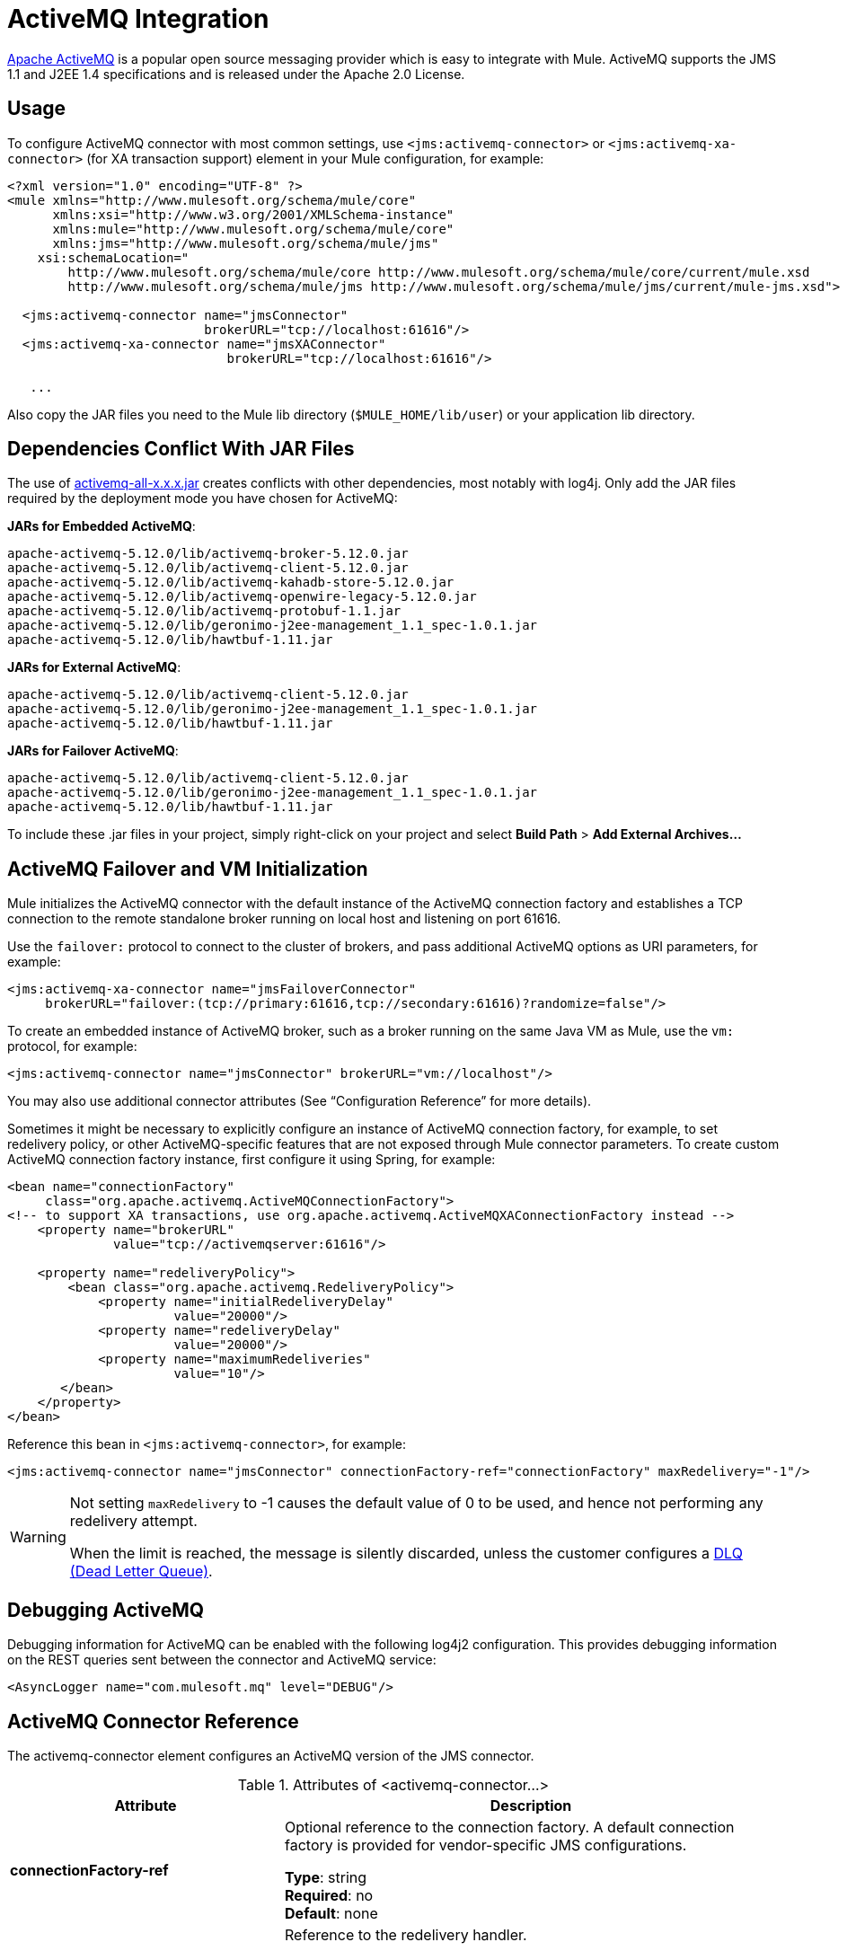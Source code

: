 = ActiveMQ Integration
:keywords: esb, mule, activemq

link:http://activemq.apache.org[Apache ActiveMQ] is a popular open source messaging provider which is easy to integrate with Mule. ActiveMQ supports the JMS 1.1 and J2EE 1.4 specifications and is released under the Apache 2.0 License.

== Usage

To configure ActiveMQ connector with most common settings, use `<jms:activemq-connector>` or `<jms:activemq-xa-connector>` (for XA transaction support) element in your Mule configuration, for example:

[source, xml, linenums]
----
<?xml version="1.0" encoding="UTF-8" ?>
<mule xmlns="http://www.mulesoft.org/schema/mule/core"
      xmlns:xsi="http://www.w3.org/2001/XMLSchema-instance"
      xmlns:mule="http://www.mulesoft.org/schema/mule/core"
      xmlns:jms="http://www.mulesoft.org/schema/mule/jms"
    xsi:schemaLocation="
        http://www.mulesoft.org/schema/mule/core http://www.mulesoft.org/schema/mule/core/current/mule.xsd
        http://www.mulesoft.org/schema/mule/jms http://www.mulesoft.org/schema/mule/jms/current/mule-jms.xsd">
 
  <jms:activemq-connector name="jmsConnector"
                          brokerURL="tcp://localhost:61616"/>
  <jms:activemq-xa-connector name="jmsXAConnector"
                             brokerURL="tcp://localhost:61616"/>
 
   ...
----

Also copy the JAR files you need to the Mule lib directory (`$MULE_HOME/lib/user`) or your application lib directory.

== Dependencies Conflict With JAR Files

The use of https://repository.apache.org/content/repositories/releases/org/apache/activemq/activemq-all/[activemq-all-x.x.x.jar] creates conflicts with other dependencies, most notably with log4j. Only add the JAR files required by the deployment mode you have chosen for ActiveMQ:

*JARs for Embedded ActiveMQ*:
....
apache-activemq-5.12.0/lib/activemq-broker-5.12.0.jar
apache-activemq-5.12.0/lib/activemq-client-5.12.0.jar
apache-activemq-5.12.0/lib/activemq-kahadb-store-5.12.0.jar
apache-activemq-5.12.0/lib/activemq-openwire-legacy-5.12.0.jar
apache-activemq-5.12.0/lib/activemq-protobuf-1.1.jar
apache-activemq-5.12.0/lib/geronimo-j2ee-management_1.1_spec-1.0.1.jar
apache-activemq-5.12.0/lib/hawtbuf-1.11.jar
....
*JARs for External ActiveMQ*:
....
apache-activemq-5.12.0/lib/activemq-client-5.12.0.jar
apache-activemq-5.12.0/lib/geronimo-j2ee-management_1.1_spec-1.0.1.jar
apache-activemq-5.12.0/lib/hawtbuf-1.11.jar
....
*JARs for Failover ActiveMQ*:
....
apache-activemq-5.12.0/lib/activemq-client-5.12.0.jar
apache-activemq-5.12.0/lib/geronimo-j2ee-management_1.1_spec-1.0.1.jar
apache-activemq-5.12.0/lib/hawtbuf-1.11.jar
....
To include these .jar files in your project, simply right-click on your project and select *Build Path* > *Add External Archives...*

== ActiveMQ Failover and VM Initialization

Mule initializes the ActiveMQ connector with the default instance of the ActiveMQ connection factory and establishes a TCP connection to the remote standalone broker running on local host and listening on port 61616.

Use the `failover:` protocol to connect to the cluster of brokers, and pass additional ActiveMQ options as URI parameters, for example:

[source, xml, linenums]
----
<jms:activemq-xa-connector name="jmsFailoverConnector"
     brokerURL="failover:(tcp://primary:61616,tcp://secondary:61616)?randomize=false"/>
----

To create an embedded instance of ActiveMQ broker, such as a broker running on the same Java VM as Mule, use the `vm:` protocol, for example:

[source, xml]
----
<jms:activemq-connector name="jmsConnector" brokerURL="vm://localhost"/>
----

You may also use additional connector attributes (See “Configuration Reference” for more details).

Sometimes it might be necessary to explicitly configure an instance of ActiveMQ connection factory, for example, to set redelivery policy, or other ActiveMQ-specific features that are not exposed through Mule connector parameters. To create custom ActiveMQ connection factory instance, first configure it using Spring, for example:

[source, xml, linenums]
----
<bean name="connectionFactory"
     class="org.apache.activemq.ActiveMQConnectionFactory">
<!-- to support XA transactions, use org.apache.activemq.ActiveMQXAConnectionFactory instead -->
    <property name="brokerURL" 
              value="tcp://activemqserver:61616"/>
 
    <property name="redeliveryPolicy">
        <bean class="org.apache.activemq.RedeliveryPolicy">
            <property name="initialRedeliveryDelay"
                      value="20000"/>
            <property name="redeliveryDelay"
                      value="20000"/>
            <property name="maximumRedeliveries"
                      value="10"/>
       </bean>
    </property>
</bean>
----

Reference this bean in `<jms:activemq-connector>`, for example:

[source, xml]
----
<jms:activemq-connector name="jmsConnector" connectionFactory-ref="connectionFactory" maxRedelivery="-1"/>
----

[WARNING]
====
Not setting `maxRedelivery` to -1  causes the default value of 0 to be used, and hence not performing any redelivery attempt.

When the limit is reached, the message is silently discarded, unless the customer configures a http://activemq.apache.org/message-redelivery-and-dlq-handling.html[DLQ (Dead Letter Queue)].
====

== Debugging ActiveMQ

Debugging information for ActiveMQ can be enabled with the following log4j2 
configuration. This provides debugging information on the REST queries sent 
between the connector and ActiveMQ service:

[source,xml]
----
<AsyncLogger name="com.mulesoft.mq" level="DEBUG"/>
----

== ActiveMQ Connector Reference

The activemq-connector element configures an ActiveMQ version of the JMS connector.

.Attributes of <activemq-connector...>
[%header,cols="25s,75a"]
|===
|Attribute |Description
|connectionFactory-ref |Optional reference to the connection factory. A default connection factory is provided for vendor-specific JMS configurations.

*Type*: string +
*Required*: no +
*Default*: none

|redeliveryHandlerFactory-ref |Reference to the redelivery handler.

*Type*: string +
*Required*: no +
*Default*: none 

|acknowledgementMode |The acknowledgement mode to use: 

* AUTO_ACKNOWLEDGE
* CLIENT_ACKNOWLEDGE
* DUPS_OK_ACKNOWLEDGE

*Type*: enumeration +
*Required*: no +
*Default*: `AUTO_ACKNOWLEDGE`

|clientId |The ID of the JMS client.

*Type*: string +
*Required*: no +
*Default*: none 

|durable |Whether to make all topic subscribers durable.

*Type*: boolean +
*Required*: no +
*Default*: none 

|noLocal |If set to true, a subscriber does not receive messages that were published by its own connection.

*Type*: boolean +
*Required*: no +
*Default*: none
 
|persistentDelivery |If set to true, the JMS provider logs the message to stable storage as it is sent so that it can be recovered if delivery is unsuccessful. A client marks a message as persistent if the application may have problems if the message is lost in transit. A client marks a message as non-persistent if an occasional lost message is tolerable. Clients use delivery mode to tell a JMS provider how to balance message transport reliability/throughput. Delivery mode only covers the transport of the message to its destination. Retention of a message at the destination until its receipt is acknowledged is not guaranteed by a PERSISTENT delivery mode. Clients should assume that message retention policies are set administratively. Message retention policy governs the reliability of message delivery from destination to message consumer. For example, if a client's message storage space is exhausted, some messages as defined by a site specific message retention policy may be dropped. A message is guaranteed to be delivered once-and-only-once by a JMS Provider if the delivery mode of the message is persistent and if the destination has a sufficient message retention policy.

*Type*: boolean +
*Required*: no +
*Default*: none
 
|honorQosHeaders |If set to true, the message's QoS headers are honored. If false (the default), the connector settings override the message headers.

*Type*: boolean +
*Required*: no +
*Default*: none
 
|maxRedelivery |The maximum number of times to try to redeliver a message. Use -1 to accept messages with any redelivery count.

*Type*: integer +
*Required*: no +
*Default*: none

|cacheJmsSessions |Whether to cache and re-use the JMS session object instead of recreating the connection each time. *Note:* This attribute is for non-transactional use ONLY.

*Type*: boolean +
*Required*: no +
*Default*: none
 
|eagerConsumer |Whether to create a consumer right when the connection is created instead of using lazy instantiation in the poll loop.

*Type*: boolean +
*Required*: no +
*Default*: none

|specification |The JMS specification to use: 1.0.2b (the default) or 1.1.

*Type*: enumeration +
*Required*: no +
*Default*: 1.0.2b

|username |The user name for the connection.

*Type*: string +
*Required*: no +
*Default*: none

|password |The password for the connection.

*Type*: string +
*Required*: no +
*Default*: none
 
|numberOfConsumers |The number of concurrent consumers that are used to receive JMS messages. (*Note:* If you use this attribute, you should not configure the `numberOfConcurrentTransactedReceivers`, which has the same effect.)

*Type*: integer +
*Required*: no +
*Default*: none

|jndiInitialFactory |The initial factory class to use when connecting to JNDI. DEPRECATED: use jndiNameResolver-ref propertie to configure this value.

*Type*: string +
*Required*: no +
*Default*: none

 
|jndiProviderUrl |The URL to use when connecting to JNDI. DEPRECATED: use jndiNameResolver-ref propertie to configure this value.

*Type*: string +
*Required*: no +
*Default*: none

|jndiProviderProperties-ref |Reference to a Map that contains additional provider properties. DEPRECATED: use jndiNameResolver-ref propertie to configure this value.

*Type*: string +
*Required*: no +
*Default*: none

|connectionFactoryJndiName |The name to use when looking up the connection factory from JNDI.

*Type*: string +
*Required*: no +
*Default*: none

|jndiDestinations |Set this attribute to true if you want to look up queues or topics from JNDI instead of creating them from the session.

*Type*: boolean +
*Required*: no +
*Default*: none

|forceJndiDestinations |If set to true, Mule fails when a topic or queue cannot be retrieved from JNDI. If set to false, Mule creates a topic or queue from the JMS session if the JNDI lookup fails.

*Type*: boolean +
*Required*: no +
*Default*: none

|disableTemporaryReplyToDestinations |If this is set to false (the default), when Mule performs the request or response calls, a temporary destination is automatically set up to receive a response from the remote JMS call.

*Type*: boolean +
*Required*: no +
*Default*: none
 
|embeddedMode |Some application servers, like WebSphere AS, don't allow certain methods to be called on JMS objects, effectively limiting available features. Embedded mode tells Mule to avoid those whenever possible. Default is `false`.

*Type*: boolean +
*Required*: no +
*Default*: `false`

|brokerURL |The URL used to connect to the JMS server. If not set, the default is `vm://localhost?broker.persistent=false&broker.useJmx=false`.

*Type*: string +
*Required*: no +
*Default*: none 
|===
 

.Child Elements of <activemq-connector...>
[%headers,cols="30s,20a,50a"]
|===
|Name |Cardinality |Description
|abstract-jndi-name-resolver
|0..1
|A placeholder for jndi-name-resolver strategy elements.
|===

 
== ActiveMQ XA Connector Reference

The activemq-xa-connector element configures an ActiveMQ version of the JMS connector with XA transaction support.

.Attributes of <activemq-connector...>
[%header,cols="25s,75a"]
|===
|Attribute |Description
|connectionFactory-ref |Optional reference to the connection factory. A default connection factory is provided for vendor-specific JMS configurations.

*Type*: string +
*Required*: no +
*Default*: none

|redeliveryHandlerFactory-ref |Reference to the redelivery handler.

*Type*: string +
*Required*: no +
*Default*: none 

|acknowledgementMode |The acknowledgement mode to use: 

* AUTO_ACKNOWLEDGE
* CLIENT_ACKNOWLEDGE
* DUPS_OK_ACKNOWLEDGE

*Type*: enumeration +
*Required*: no +
*Default*: `AUTO_ACKNOWLEDGE`

|clientId |The ID of the JMS client.

*Type*: string +
*Required*: no +
*Default*: none 

|durable |Whether to make all topic subscribers durable. If the durable attribute is set to true, then the clientId must be provided.

*Type*: boolean +
*Required*: no +
*Default*: none 

|noLocal |If set to true, a subscriber does not receive messages that were published by its own connection.

*Type*: boolean +
*Required*: no +
*Default*: none
 
|persistentDelivery |If set to true, the JMS provider logs the message to stable storage as it is sent so that it can be recovered if delivery is unsuccessful. A client marks a message as persistent if the application may have problems if the message is lost in transit. A client marks a message as non-persistent if an occasional lost message is tolerable. Clients use delivery mode to tell a JMS provider how to balance message transport reliability/throughput. Delivery mode only covers the transport of the message to its destination. Retention of a message at the destination until its receipt is acknowledged is not guaranteed by a PERSISTENT delivery mode. Clients should assume that message retention policies are set administratively. Message retention policy governs the reliability of message delivery from destination to message consumer. For example, if a client's message storage space is exhausted, some messages as defined by a site specific message retention policy may be dropped. A message is guaranteed to be delivered once-and-only-once by a JMS Provider if the delivery mode of the message is persistent and if the destination has a sufficient message retention policy.

*Type*: boolean +
*Required*: no +
*Default*: none
 
|honorQosHeaders |If set to true, the message's QoS headers are honored. If false (the default), the connector settings override the message headers.

*Type*: boolean +
*Required*: no +
*Default*: none
 
|maxRedelivery |The maximum number of times to try to redeliver a message. Use -1 to accept messages with any redelivery count.

*Type*: integer +
*Required*: no +
*Default*: none

|cacheJmsSessions |Whether to cache and re-use the JMS session object instead of recreating the connection each time. *Note:* This attribute is for non-transactional use ONLY.

*Type*: boolean +
*Required*: no +
*Default*: none
 
|eagerConsumer |Whether to create a consumer right when the connection is created instead of using lazy instantiation in the poll loop.

*Type*: boolean +
*Required*: no +
*Default*: none

|specification |The JMS specification to use: 1.0.2b (the default) or 1.1.

*Type*: enumeration +
*Required*: no +
*Default*: 1.0.2b

|username |The user name for the connection.

*Type*: string +
*Required*: no +
*Default*: none

|password |The password for the connection.

*Type*: string +
*Required*: no +
*Default*: none
 
|numberOfConsumers |The number of concurrent consumers that are used to receive JMS messages. (*Note:* If you use this attribute, you should not configure the `numberOfConcurrentTransactedReceivers`, which has the same effect.)

*Type*: integer +
*Required*: no +
*Default*: none

|jndiInitialFactory |The initial factory class to use when connecting to JNDI. DEPRECATED: use jndiNameResolver-ref propertie to configure this value.

*Type*: string +
*Required*: no +
*Default*: none

 
|jndiProviderUrl |The URL to use when connecting to JNDI. DEPRECATED: use jndiNameResolver-ref propertie to configure this value.

*Type*: string +
*Required*: no +
*Default*: none

|jndiProviderProperties-ref |Reference to a Map that contains additional provider properties. DEPRECATED: use jndiNameResolver-ref propertie to configure this value.

*Type*: string +
*Required*: no +
*Default*: none

|connectionFactoryJndiName |The name to use when looking up the connection factory from JNDI.

*Type*: string +
*Required*: no +
*Default*: none

|jndiDestinations |Set this attribute to true if you want to look up queues or topics from JNDI instead of creating them from the session.

*Type*: boolean +
*Required*: no +
*Default*: none

|forceJndiDestinations |If set to true, Mule fails when a topic or queue cannot be retrieved from JNDI. If set to false, Mule creates a topic or queue from the JMS session if the JNDI lookup fails.

*Type*: boolean +
*Required*: no +
*Default*: none

|disableTemporaryReplyToDestinations |If this is set to false (the default), when Mule performs the request or response calls, a temporary destination is automatically set up to receive a response from the remote JMS call.

*Type*: boolean +
*Required*: no +
*Default*: none
 
|embeddedMode |Some application servers, like WebSphere AS, don't allow certain methods to be called on JMS objects, effectively limiting available features. Embedded mode tells Mule to avoid those whenever possible. Default is `false`.

*Type*: boolean +
*Required*: no +
*Default*: `false`

|brokerURL |The URL used to connect to the JMS server. If not set, the default is `vm://localhost?broker.persistent=false&broker.useJmx=false`.

*Type*: string +
*Required*: no +
*Default*: none 
|===
 

.Child Elements of <activemq-connector...>
[%headers,cols="30s,20a,50a"]
|===
|Name |Cardinality |Description
|abstract-jndi-name-resolver
|0..1
|A placeholder for jndi-name-resolver strategy elements.
|===

